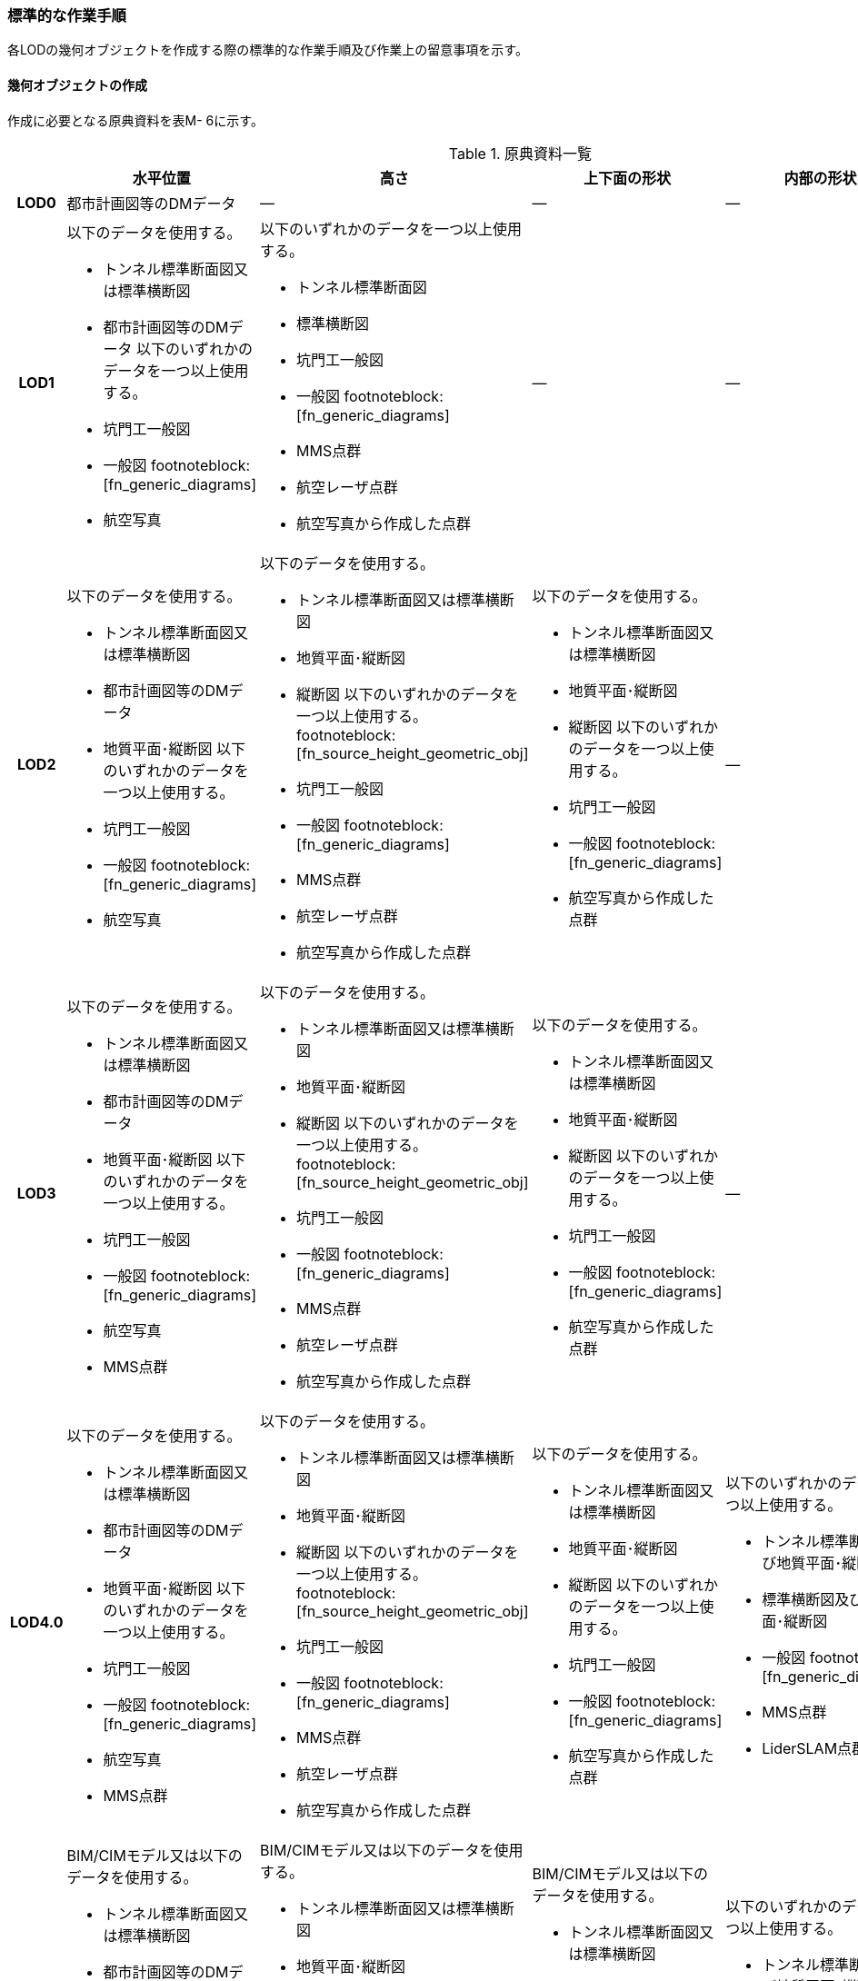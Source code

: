 [[tocM_10]]
=== 標準的な作業手順

各LODの幾何オブジェクトを作成する際の標準的な作業手順及び作業上の留意事項を示す。


==== 幾何オブジェクトの作成

作成に必要となる原典資料を表M- 6に示す。

[cols="5,8,8,8,8,8"]
.原典資料一覧
|===
^h| ^h| 水平位置 ^h| 高さ ^h| 上下面の形状 ^h| 内部の形状 ^h| 付属物等
h| LOD0 | 都市計画図等のDMデータ | ― | ― | ― | ―
h| LOD1
a| 以下のデータを使用する。

* トンネル標準断面図又は標準横断図
* 都市計画図等のDMデータ
以下のいずれかのデータを一つ以上使用する。

* 坑門工一般図
* 一般図 footnoteblock:[fn_generic_diagrams]
* 航空写真
a| 以下のいずれかのデータを一つ以上使用する。

* トンネル標準断面図
* 標準横断図
* 坑門工一般図
* 一般図 footnoteblock:[fn_generic_diagrams]
* MMS点群
* 航空レーザ点群
* 航空写真から作成した点群
| ―
| ―
| ―

h| LOD2
a| 以下のデータを使用する。

* トンネル標準断面図又は標準横断図
* 都市計画図等のDMデータ
* 地質平面･縦断図
以下のいずれかのデータを一つ以上使用する。

* 坑門工一般図
* 一般図 footnoteblock:[fn_generic_diagrams]
* 航空写真
a| 以下のデータを使用する。

* トンネル標準断面図又は標準横断図
* 地質平面･縦断図
* 縦断図
以下のいずれかのデータを一つ以上使用する。 footnoteblock:[fn_source_height_geometric_obj]

* 坑門工一般図
* 一般図 footnoteblock:[fn_generic_diagrams]
* MMS点群
* 航空レーザ点群
* 航空写真から作成した点群
a| 以下のデータを使用する。

* トンネル標準断面図又は標準横断図
* 地質平面･縦断図
* 縦断図
以下のいずれかのデータを一つ以上使用する。

* 坑門工一般図
* 一般図 footnoteblock:[fn_generic_diagrams]
* 航空写真から作成した点群
| ―
| ―

h| LOD3
a| 以下のデータを使用する。

* トンネル標準断面図又は標準横断図
* 都市計画図等のDMデータ
* 地質平面･縦断図
以下のいずれかのデータを一つ以上使用する。

* 坑門工一般図
* 一般図 footnoteblock:[fn_generic_diagrams]
* 航空写真
* MMS点群
a| 以下のデータを使用する。

* トンネル標準断面図又は標準横断図
* 地質平面･縦断図
* 縦断図
以下のいずれかのデータを一つ以上使用する。 footnoteblock:[fn_source_height_geometric_obj]

* 坑門工一般図
* 一般図 footnoteblock:[fn_generic_diagrams]
* MMS点群
* 航空レーザ点群
* 航空写真から作成した点群
a| 以下のデータを使用する。

* トンネル標準断面図又は標準横断図
* 地質平面･縦断図
* 縦断図
以下のいずれかのデータを一つ以上使用する。

* 坑門工一般図
* 一般図 footnoteblock:[fn_generic_diagrams]
* 航空写真から作成した点群
| ―
| ―

h| LOD4.0
a| 以下のデータを使用する。

* トンネル標準断面図又は標準横断図
* 都市計画図等のDMデータ
* 地質平面･縦断図
以下のいずれかのデータを一つ以上使用する。

* 坑門工一般図
* 一般図 footnoteblock:[fn_generic_diagrams]
* 航空写真
* MMS点群
a| 以下のデータを使用する。

* トンネル標準断面図又は標準横断図
* 地質平面･縦断図
* 縦断図
以下のいずれかのデータを一つ以上使用する。 footnoteblock:[fn_source_height_geometric_obj]

* 坑門工一般図
* 一般図 footnoteblock:[fn_generic_diagrams]
* MMS点群
* 航空レーザ点群
* 航空写真から作成した点群

a| 以下のデータを使用する。

* トンネル標準断面図又は標準横断図
* 地質平面･縦断図
* 縦断図
以下のいずれかのデータを一つ以上使用する。

* 坑門工一般図
* 一般図 footnoteblock:[fn_generic_diagrams]
* 航空写真から作成した点群
a| 以下のいずれかのデータを一つ以上使用する。

* トンネル標準断面図及び地質平面･縦断図
* 標準横断図及び地質平面･縦断図
* 一般図 footnoteblock:[fn_generic_diagrams]
* MMS点群
* LiderSLAM点群
| ―

h| LOD4.1
a| BIM/CIMモデル又は以下のデータを使用する。

* トンネル標準断面図又は標準横断図
* 都市計画図等のDMデータ
* 地質平面･縦断図
BIM/CIMモデル又は以下のいずれかのデータを一つ以上使用する。

* 坑門工一般図
* 一般図 footnoteblock:[fn_generic_diagrams]
* 航空写真
* MMS点群
a| BIM/CIMモデル又は以下のデータを使用する。

* トンネル標準断面図又は標準横断図
* 地質平面･縦断図
* 縦断図
BIM/CIMモデル又は以下のいずれかのデータを一つ以上使用する。 footnoteblock:[fn_source_height_geometric_obj]

* 坑門工一般図
* 一般図 footnoteblock:[fn_generic_diagrams]
* MMS点群
* 航空レーザ点群
* 航空写真から作成した点群
a| BIM/CIMモデル又は以下のデータを使用する。

* トンネル標準断面図又は標準横断図
* 地質平面･縦断図
* 縦断図
BIM/CIMモデル又は以下のいずれかのデータを一つ以上使用する。

* 坑門工一般図
* 一般図 footnoteblock:[fn_generic_diagrams]
* 航空写真から作成した点群
a| 以下のいずれかのデータを一つ以上使用する。

* トンネル標準断面図及び地質平面･縦断図
* 標準横断図及び地質平面･縦断図
* 一般図 footnoteblock:[fn_generic_diagrams]
* MMS点群
* LiderSLAM点群
* BIM/CIMモデル
a| 以下のいずれかのデータを一つ以上使用する。

* MMS点群
* LiderSLAM点群
* 非常用施設配置図及び非常用施設箱抜工図
* BIM/CIMモデル

h| LOD4.2
a| BIM/CIMモデル又は以下のデータを使用する。

* トンネル標準断面図又は標準横断図
* 都市計画図等のDMデータ
* 地質平面･縦断図
BIM/CIMモデル又は以下のいずれかのデータを一つ以上使用する。

* 坑門工一般図
* 一般図 footnoteblock:[fn_generic_diagrams]
* 航空写真
* MMS点群
a| BIM/CIMモデル又は以下のデータを使用する。

* トンネル標準断面図又は標準横断図
* 地質平面･縦断図
* 縦断図
BIM/CIMモデル又は以下のいずれかのデータを一つ以上使用する。 footnoteblock:[fn_source_height_geometric_obj]

* 坑門工一般図
* 一般図 footnoteblock:[fn_generic_diagrams]
* MMS点群
* 航空レーザ点群
* 航空写真から作成した点群
a| BIM/CIMモデル又は以下のデータを使用する。

* トンネル標準断面図又は標準横断図
* 地質平面･縦断図
* 縦断図
BIM/CIMモデル又は以下のいずれかのデータを一つ以上使用する。

* 坑門工一般図
* 一般図 footnoteblock:[fn_generic_diagrams]
* 航空写真から作成した点群
a| 以下のいずれかのデータを一つ以上使用する。

* トンネル標準断面図及び地質平面･縦断図
* 標準横断図及び地質平面･縦断図
* 一般図 footnoteblock:[fn_generic_diagrams]
* MMS点群
* LiderSLAM点群
* BIM/CIMモデル
a| 以下のいずれかのデータを一つ以上使用する。

* MMS点群
* LiderSLAM点群
* 非常用施設配置図及び非常用施設箱抜工図
* BIM/CIMモデル

|===

[[fn_generic_diagrams]]
[NOTE]
--
「一般図」とは平面図、配置図、断面図等の総称であり、表M- 6では、道路施設台帳に記載される一般図を指す。
--

[[fn_source_height_geometric_obj]]
[NOTE]
--
「高さ」の原典資料についてはトンネル標準断面図又は標準横断図、地質平面･縦断図、縦断図のいずれかに標高値が記載されている場合は、坑門工一般図又は測量成果を使用せずに作成することができる。
--



「一般図」以外の各図面の名称は、土木設計業務等共通仕様書（案）　第6編　道路編で作成することが定められた図面の名称である。各図面は一例であり、作業手順に必要な情報が取得可能な図面であれば使用できる。

トンネルモデル（LOD4.1、LOD4.2）はBIM/CIMモデルから作成することも可能である。ただし、作成するトンネルモデル（LOD4.1、LOD4.2）は標準製品仕様書で定められた地物型で作成する必要がある。

===== LOD0

====== 原典資料

[cols="5,8,8,8,8,8"]
.LOD0の原典資料
|===
^h| ^h| 水平位置 ^h| 高さ ^h| 上下面の形状 ^h| 内部の形状 ^h| 付属物等
^h| LOD0 ^| 都市計画図等のDM　データ ^| ― ^| ― ^| ― ^| ―

|===

====== 作業手順

. ① DMデータより、道路のトンネル、鉄道のトンネル、坑口の図式を抽出する。

===== LOD1

====== 原典資料

[cols="5,8,8,8,8,8"]
.LOD1の原典資料
|===
h| h| 水平位置 h| 高さ h| 上下面の形状 h| 内部の形状 h| 付属物等
h| LOD1
a| 以下のデータを使用する。

* トンネル標準断面図又は標準横断図
* 都市計画図等のDMデータ
以下のいずれかのデータを一つ以上使用する。

* 坑門工一般図
* 一般図 footnoteblock:[fn_generic_diagrams_lod1]
* 航空写真
a| 以下のいずれかのデータを一つ以上使用する。

* トンネル標準断面図
* 標準横断図
* 坑門工一般図
* MMS点群
* 航空レーザ点群
* 航空写真から作成した点群
| ―
| ―
| ―

|===

[[fn_generic_diagrams_lod1]]
[NOTE]
--
「一般図」とは平面図、配置図、断面図等の総称であり、表M- 6では、道路施設台帳に記載される一般図を指す。
--

====== 作業手順（トンネル、カルバート、シェッド、シェルター）

. ① DMデータの道路縁から、道路中心線を作成する。

. ② ①で作成した道路中心線を中心とし、トンネルの幅 を用いてポリゴンを作成する。
+
--
トンネルの幅は、トンネルの外壁の厚みを含む幅又は坑門の幅とする。トンネルの外壁の厚みを含む幅はトンネル標準断面図から取得することを基本とする。また、坑門の幅は坑門工一般図から取得することを基本とする。DMデータで坑門の形状が取得されている場合及び坑門の幅を航空写真などの測量成果から取得可能な場合は、それをトンネルの幅としてもよい。

カルバート、シェッド及びシェルターの場合は一般図又は航空写真より、外形の幅を取得する。

TunnelPartを用いてトンネルを延長方向に区切る場合は、ポリゴンを任意の位置で区切る。

.トンネル標準断面図の例　出典：国道13号　大鍋トンネル　設計図（https://www.thr.mlit.go.jp/road/kouji/kouji-tunnel/24_R13_oonabe/data_05_.pdf）
image::images/362.webp.png[]


.坑門工一般図の例　出典：国道13号　大鍋トンネル　設計図（https://www.thr.mlit.go.jp/road/kouji/kouji-tunnel/24_R13_oonabe/data_05_.pdf）
image::images/363.webp.png[]

--

. ③ 各坑門と道路中心線の交点の路面標高値を取得する（図M- 8）。
+
--
トンネルの場合は各坑門と道路中心線の交点の路面標高値（路面上での標高）を取得する。路面標高値は、計測によって取得した標高値又は図面に記載された標高値とする。TunnelPartを用いてトンネルを延長方向に区切る場合は、各区切り位置の路面標高値も取得する。

カルバート、シェッド及びシェルターの場合はこの工程は不要である。

.道路中心線と坑口の中心線の交点の取得イメージ
image::images/364.webp.png[]
--

. ④ 構造物の最低標高値を算出する。
+
--
トンネルの最低標高値は、トンネル標準断面図に記載されたトンネルの深さと③の路面標高値から算出する。TunnelPartを用いてトンネルを延長方向に区切る場合は、区切った区間ごとに最低標高値を算出する。

カルバート、シェッド及びシェルターの最低標高値は、構造物の上からの正射影と地形との交線の最下部点の高さ（最も低い標高）を取得する。

.カルバート、シェッド及びシェルターの最低標高値の取得イメージ
image::images/365.webp.png[]
--

. ⑤ 構造物の最高標高値を算出する。
+
--
トンネルの最高標高値は、坑門工一般図又はトンネル標準断面図から坑門を含むトンネルの高さを取得し、②の路面標高を用いて算出する。TunnelPartを用いてトンネルを延長方向に区切る場合は、区切った区間ごとに最高標高値を算出する。 +

カルバート及びシェッド、シェルターの最高標高値は一般図又は航空測量成果（航空写真、航空レーザ点群）より取得する。

.シェッド及びシェルターの一般図の例　　出典：道路施設台帳サンプルデータD050
image::images/366.webp.png[]

（ https://www.cbr.mlit.go.jp/architecture/kensetsugijutsu/download/index.htm[]）

--

. ⑥ ②で作成したポリゴンに④で算出した構造物の最低標高値を付与する。
+
--
.TunnelPartを用いない場合の側面イメージ（左）とTunnelPartを用いた場合の側面イメージ（右）
image::images/367.webp.png[]
--

. ⑦ ⑥で構造物の最低標高値を持ったポリゴンを⑤で算出した構造物の最高標高値まで上向きに押し出し、立体とする。
+
--
.TunnelPartを用いない場合の側面イメージ（左）とTunnelPartを用いた場合の側面イメージ（右）
image::images/368.webp.png[]
--

トンネルモデル（LOD1）の作成例を図M- 13に示す。

.トンネルモデル（LOD1）の作成例
image::images/369.webp.png[]

====== 作業手順（地下横断歩道）

. ① DMデータの地下横断歩道を外周とするポリゴンを作成する。

. ② 各出入口と①の中心線の交点の路面標高値を取得する（図M- 14）。
+
--
路面標高値は、計測によって取得した標高値又は図面に記載された標高値とする。

.地下横断歩道の中心線と出入口の交点の取得イメージ
image::images/370.webp.png[]
--

. ③ 地下横断歩道の最低標高値を算出する。
+
--
最低標高値は、一般図に記載された地下横断歩道の深さと③の路面標高値から算出する。

.地下横断歩道の一般図の例　出典：道路施設台帳サンプルデータD070
image::images/371.webp.png[]

（ https://www.cbr.mlit.go.jp/architecture/kensetsugijutsu/download/index.htm[]）
--

. ④ ①で作成したポリゴンに③で算出した地下横断歩道の最低標高値を付与する。

. ⑤ ④で地下横断歩道の最低標高値を持ったポリゴンを②で算出した路面標高値まで上向きに押し上げ、立体とする。

===== LOD2

====== 原典資料

[cols="5,8,8,8,5,5"]
.LOD2の原典資料
|===
h| h| 水平位置 h| 高さ h| 上下面の形状 h| 内部の形状 h| 付属物等
h| LOD2
a| 以下のデータを使用する。

* トンネル標準断面図又は標準横断図
* 都市計画図等のDMデータ
* 地質平面･縦断図
以下のいずれかのデータを一つ以上使用する。

* 坑門工一般図
* 航空写真
a| 以下のデータを使用する。

* トンネル標準断面図又は標準横断図
* 地質平面･縦断図
* 縦断図
以下のいずれかのデータを一つ以上使用する。 footnoteblock:[fn_source_height_lod2]

* 坑門工一般図
* MMS点群
* 航空レーザ点群
* 航空写真から作成した点群
a| 以下のデータを使用する。

* トンネル標準断面図又は標準横断図
* 地質平面･縦断図
* 縦断図
以下のいずれかのデータを一つ以上使用する。

* 坑門工一般図
* 航空写真から作成した点群
| ―
| ―

|===

[[fn_source_height_lod2]]
[NOTE]
--
「高さ」の原典資料については「トンネル標準断面図又は標準横断図」、「地質平面･縦断図」、「縦断図」のいずれかに標高値が記載されている場合は、坑門工一般図又は測量成果を使用せずに作成することができる。
--

====== 作業手順（トンネル、カルバート、シェッド、シェルター）

. ① トンネルモデル（LOD1）を高さの変化点で区切る。
+
--
トンネルの場合は、縦断面図の各測点毎で立体を区切る。カルバート、シェッド及びシェルターの場合は、一般図又は航空測量成果（航空写真、航空レーザ点群）から上下面の高さの変化点を特定し、立体を区切る。

.縦断図の例
image::images/372.webp.png[]

出典：国道13号　大鍋トンネル　設計図（ https://www.thr.mlit.go.jp/road/kouji/kouji-tunnel/24_R13_oonabe/data_05_.pdf）
--

. ② ①で区切った立体の頂点の高さを区切り位置の高さに変更する。
+
--
トンネルの場合は、縦断面図から各測点毎のトンネル底面の高さを取得し、区切り位置の底面高さとする。カルバート、シェッド及びシェルターの場合は、 一般図又は航空測量成果（航空写真、航空レーザ点群）から区切り位置の上下面の高さを取得し、区切り位置の頂点の高さをその高さに変更する。

.トンネル底面高さを反映後の側面イメージ
image::images/373.webp.png[]
--

. ③ 地質平面・縦断図から各測点間の設計パターン（断面形状）を特定する。
+
--
設計パターンには適用するトンネル標準断面図が記載されている。カルバート、シェッド及びシェルターの場合は、この工程は不要である。

.地質平面・縦断図の例
image::images/374.webp.png[]

出典：国道13号　大鍋トンネル　設計図（ https://www.thr.mlit.go.jp/road/kouji/kouji-tunnel/24_R13_oonabe/data_05_.pdf）
--

. ④ ②で高さを変更したモデルに対し、各測点に適用されるトンネル標準断面図から断面形状を再現する。カルバート、シェッド及びシェルターの場合は、この工程は不要である。

. ⑤ ④の立体の境界面をRoofSurface、WallSurface、GroundSurfaceに区分する。ただし、RoofSurface及びGroundSurfaceがWallSurfaceと区別できない場合は、全てWallSurfaceとして区分する。
+
--
.断面形状を再現した後の側面イメージ
image::images/375.webp.png[]

トンネルモデル（LOD2）の作成例を図M- 20及び図M- 21に示す。

.トンネルモデル（LOD2）（トンネル）の作成例
image::images/376.webp.png[]

.トンネルモデル（LOD2）坑口の作成例（突出型・面壁型の正面）
image::images/377.webp.png[]
--

LOD2で再現する坑門の形状は上面のみであり、トンネルと一体として作成する。また、トンネルの開口部は境界面を分けない。

====== 作業手順（地下横断歩道）

. ① トンネルモデル（LOD1）を高さの変化点で区切る。
+
地下横断歩道の場合は、一般図より構造物の底面及び上面の高さの異なる位置でトンネルモデル（LOD1）を区切る。

. ② ①で区切った立体の頂点の高さを区切り位置の高さに変更する。
+
地下横断歩道の場合は、一般図から区切り位置の構造物の底面及び上面の高さを取得し、それを区切り位置の高さとする。

. ③ ②の立体の境界面をRoofSurface、WallSurface、GroundSurfaceに区分する。ただし、RoofSurface及びGroundSurfaceがWallSurfaceと区別できない場合は、全てWallSurfaceとして区分する。地下横断歩道の出入口はRoofSurfaceとする。


.トンネルモデル（LOD2）（地下横断歩道）の作成イメージ
image::images/378.webp.png[]

===== LOD3

====== 原典資料

[cols="5,8,8,8,8,8"]
.LOD3の原典資料
|===
h| h| 水平位置 h| 高さ h| 上下面の形状 h| 内部の形状 h| 付属物等
h| LOD3
a| 以下のデータを使用する。

* トンネル標準断面図又は標準横断図
* 都市計画図等のDMデータ
* 地質平面･縦断図
以下のいずれかのデータを一つ以上使用する。

* 坑門工一般図
* 航空写真
* MMS点群
a| 以下のデータを使用する。

* トンネル標準断面図又は標準横断図
* 地質平面･縦断図
* 縦断図
以下のいずれかのデータを一つ以上使用する。 footnoteblock:[fn_source_height_lod3]

* 坑門工一般図
* MMS点群
* 航空レーザ点群
* 航空写真から作成した点群
a| 以下のデータを使用する。

* トンネル標準断面図又は標準横断図
* 地質平面･縦断図
* 縦断図
以下のいずれかのデータを一つ以上使用する。

* 坑門工一般図
* 航空写真から作成した点群
| ―
| ―

|===

[[fn_source_height_lod3]]
[NOTE]
--
「高さ」の原典資料については「トンネル標準断面図又は標準横断図」、「地質平面･縦断図」、「縦断図」のいずれかに標高値が記載されている場合は、坑門工一般図又は測量成果を使用せずに作成することができる。
--


====== 作業手順（トンネル、カルバート、シェッド、シェルター）

. ① TunnelInstallationを作成する。
+
--
トンネルの場合は、トンネルモデル（LOD2）の坑門とトンネル本体を分ける。坑門はトンネルモデル（LOD3）からTunnelInstallationとし、坑門の側面形状も再現する。また、連絡坑がある場合はトンネル標準断面図からその位置を特定し、TunnelInstallationとして追加取得する。カルバート、シェッド及びシェルターの場合は、TunnelInstallationに該当する付属物はないため、この工程は不要である。
--

. ② ①で編集を加えたモデルに対し、構造物の側面形状を再現する。
+
--
トンネルの場合は、LOD2の段階で各測点毎の断面形状を再現しているため、トンネル本体の側面形状が既に再現されている場合がある。カルバート、シェッド及びシェルターの場合は、一般図又は測量成果（航空写真、航空レーザ点群、MMS点群）より側面形状を再現する。シェッド及びシェルターの側面形状が柱形状となっている場合、柱間に開口部があるが一つの立体とするために仮想的に面を作成する。

.シェッド及びシェルターの側面の作成イメージ
image::images/379.webp.png[]
--

. ③ ②のモデルに対し、境界面の再区分を行う。
+
--
トンネル、カルバートの場合は、②のモデルに対し坑口の開口部で境界面を分けて、その面をClosureSurfaceとする（図M- 24）。

シェッド及びシェルターの場合かつ構造物の側面形状が柱形状となっている場合は、②のモデルに対し坑口の開口部及び柱間の開口部で境界面を分けて、その面をClosureSurfaceとする（図M- 25）。

.LOD3の境界面の区分イメージ（トンネル）
image::images/380.webp.png[]


.LOD3の境界面の区分イメージ（シェッド及びシェルター）
image::images/381.webp.png[]

トンネルモデル（LOD3）の作成例を図M- 26及び図M- 27に示す。
--

.トンネルモデルLOD3の作成例
image::images/382.webp.png[]


.トンネルモデル（LOD3）　坑口の作成例（正面）
image::images/383.webp.png[]

LOD3では坑門の側面形状も表現する。ClosureSurfaceは坑門の開口部ではなく、トンネル本体の開口部に作成する。

====== 作業手順（地下横断歩道）

. ① トンネルモデル（LOD2）から地下横断歩道の側面形状を表現する。

. ② ①のモデルに対し、境界面の再区分を行う
+
地下横断歩道の出入口で境界面を分けて、その面をClosureSurfaceとして作成する。


.トンネルモデル（LOD3）の作成イメージ（地下横断歩道）
image::images/384.webp.png[]

===== LOD4.0

====== 原典資料

[cols="5,8,8,8,8,8"]
.LOD4.0の原典資料
|===
h| h| 水平位置 h| 高さ h| 上下面の形状 h| 内部の形状 h| 付属物等
h| LOD4.0
a| 以下のデータを使用する。

* トンネル標準断面図又は標準横断図
* 都市計画図等のDMデータ
* 地質平面･縦断図
以下のいずれかのデータを一つ以上使用する。

* 坑門工一般図
* 航空写真
* MMS点群
a| 以下のデータを使用する。

* トンネル標準断面図又は標準横断図
* 地質平面･縦断図
* 縦断図
以下のいずれかのデータを一つ以上使用する。 footnoteblock:[fn_source_height_lod4]

* 坑門工一般図
* MMS点群
* 航空レーザ点群
* 航空写真から作成した点群
a| 以下のデータを使用する。

* トンネル標準断面図又は標準横断図
* 地質平面･縦断図
* 縦断図
以下のいずれかのデータを一つ以上使用する。

* 坑門工一般図
* 航空写真から作成した点群
a| 以下のいずれかのデータを一つ以上使用する。

* トンネル標準断面図及び地質平面･縦断図
* 標準横断図及び地質平面･縦断図
* MMS点群
* LiderSLAM点群
| ―

|===

[[fn_source_height_lod4]]
[NOTE]
--
「高さ」の原典資料については「トンネル標準断面図又は標準横断図」、「地質平面･縦断図」、「縦断図」のいずれかに標高値が記載されている場合は、坑門工一般図又は測量成果を使用せずに作成することができる。
--


====== 作業手順（トンネル、カルバート、シェッド、シェルター）

. ① トンネルモデル（LOD3）に対し、内部形状を作成する。
+
--
トンネルの場合、地質平面・縦断図から各測点間の設計パターン（断面形状）を特定し、標準断面図から壁の厚さ及び底面の厚さを取得する。取得した壁の厚さや底面の厚さから内部形状を形成する。　なお、点群データにて内部形状の取得が可能な場合はMMS点群を用いて内部形状を作成してもよい。トンネル内部の消火設備等を格納する凹部である箱抜部は表現しない。

カルバート、シェッド及びシェルターの場合、一般図又は点群データより内部形状を作成する。
--

. ② ①の内部形状の境界面をCeilingSurface、InteriorWallSurface、FloorSurface、ClosureSurfaceに区分する。
+
--
ただし、CeilingSurface及びFloorSurfaceがInteriorWallSurfaceと区別できない場合は、全てInteriorWallSurfaceとして区分する。

.LOD4の境界面の区分イメージ（シェッド及びシェルター）
image::images/385.webp.png[]

トンネルモデル（LOD4.0）の作成例を図M- 30及び図M- 31に示す。

.トンネルモデル（LOD4.0）作成例
image::images/386.webp.png[]
--

.LOD4.0内部の作成例
image::images/387.webp.png[]

====== 作業手順（地下横断歩道）

. ① トンネルモデル（LOD3）に対し、内部形状を作成する。
+
一般図又は点群データから内部の形状を取得する。

. ② ②の内部形状の境界面をCeilingSurface、InteriorWallSurface、FloorSurface、ClosureSurfaceに区分する。
+
ただし、CeilingSurface及びFloorSurfaceがInteriorWallSurfaceと区別できない場合は、全てInteriorWallSurfaceとして区分する。

===== LOD4.1

====== 原典資料

[cols="5,8,8,8,8,8"]
.LOD4.1の原典資料
|===
h| h| 水平位置 h| 高さ h| 上下面の形状 h| 内部の形状 h| 付属物等
h| LOD4.1
a| BIM/CIMモデル又は以下のデータを使用する。

* トンネル標準断面図又は標準横断図
* 都市計画図等のDMデータ
* 地質平面･縦断図
BIM/CIMモデル又は以下のいずれかのデータを一つ以上使用する。

* 坑門工一般図
* 航空写真
* MMS点群
a| BIM/CIMモデル又は以下のデータを使用する。

* トンネル標準断面図又は標準横断図
* 地質平面･縦断図
* 縦断図
BIM/CIMモデル又は以下のいずれかのデータを一つ以上使用する。 footnoteblock:[fn_source_height_lod41]

* 坑門工一般図
* MMS点群
* 航空レーザ点群
* 航空写真から作成した点群
a| BIM/CIMモデル又は以下のデータを使用する。

* トンネル標準断面図又は標準横断図
* 地質平面･縦断図
* 縦断図
BIM/CIMモデル又は以下のいずれかのデータを一つ以上使用する。

* 坑門工一般図
* 航空写真から作成した点群
a| 以下のいずれかのデータを一つ以上使用する。

* トンネル標準断面図及び地質平面･縦断図
* 標準横断図及び地質平面･縦断図
* MMS点群
* LiderSLAM点群
* BIM/CIMモデル
a| 以下のいずれかのデータを一つ以上使用する。

* MMS点群
* LiderSLAM点群
* 非常用施設配置図及び非常用施設箱抜工図
* BIM/CIMモデル

|===

[[fn_source_height_lod41]]
[NOTE]
--
「高さ」の原典資料については「BIM/CIMモデル」、「トンネル標準断面図又は標準横断図」、「地質平面･縦断図」、「縦断図」のいずれかに標高値が記載されている場合は、坑門工一般図又は測量成果を使用せずに作成することができる。
--



====== 作業手順（トンネル、カルバート、シェッド、シェルター）

. ① 短辺の実長が3m以上又は短辺の実長1m以上かつ面積3m2以上の内部の付属物を作成する。
+
--
トンネルモデル（LOD4.0）にMMS点群データを重畳表示（図M- 32）し、ジェットファン等、短辺の実長が3m以上又は短辺の実長1m以上かつ面積3m2以上に該当する付属物の外形を取得しモデル化する。

.MMS点群データを重畳表示した例
image::images/388.webp.png[]

トンネルモデル（LOD4.1）の作成例を図M- 33に示す。
--

.トンネルモデル（LOD4.1）の作成例
image::images/389.webp.png[]

====== 作業手順（地下横断歩道）

. ① 短辺の実長が3m以上又は短辺の実長1m以上かつ面積3m2以上の内部の付属物を作成する。
+
トンネルモデル（LOD4.0）にMMS点群データ又はLiderSLAM点群を重畳表示し、手すり等、短辺の実長が3m以上又は短辺の実長1m以上かつ面積3m2以上に該当する付属物の外形を取得しモデル化する。

===== LOD4.2

====== 原典資料

[cols="5,8,8,8,8,8"]
.LOD4.2の原典資料
|===
h| h| 水平位置 h| 高さ h| 上下面の形状 h| 内部の形状 h| 付属物等
h| LOD4.1
a| BIM/CIMモデル又は以下のデータを使用する。

* トンネル標準断面図又は標準横断図
* 都市計画図等のDMデータ
* 地質平面･縦断図
BIM/CIMモデル又は以下のいずれかのデータを一つ以上使用する。

* 坑門工一般図
* 航空写真
* MMS点群
a| BIM/CIMモデル又は以下のデータを使用する。

* トンネル標準断面図又は標準横断図
* 地質平面･縦断図
* 縦断図
BIM/CIMモデル又は以下のいずれかのデータを一つ以上使用する。 footnoteblock:[fn_source_height_lod42]

* 坑門工一般図
* MMS点群
* 航空レーザ点群
* 航空写真から作成した点群
a| BIM/CIMモデル又は以下のデータを使用する。

* トンネル標準断面図又は標準横断図
* 地質平面･縦断図
* 縦断図
BIM/CIMモデル又は以下のいずれかのデータを一つ以上使用する。

* 坑門工一般図
* 航空写真から作成した点群
a| 以下のいずれかのデータを一つ以上使用する。

* トンネル標準断面図及び地質平面･縦断図
* 標準横断図及び地質平面･縦断図
* MMS点群
* BIM/CIMモデル
a| 以下のいずれかのデータを一つ以上使用する。

* MMS点群
* 非常用施設配置図及び非常用施設箱抜工図
* BIM/CIMモデル

|===


[[fn_source_height_lod42]]
[NOTE]
--
「高さ」の原典資料については「BIM/CIMモデル」、「トンネル標準断面図又は標準横断図」、「地質平面･縦断図」、「縦断図」のいずれかに標高値が記載されている場合は、坑門工一般図又は測量成果を使用せずに作成することができる。
--

====== 作業手順（トンネル、カルバート、シェッド、シェルター）

. ① LOD4.1モデルにMMS点群データを重畳表示し、作成したLOD4.0の内部の箱抜部や付属物を作成する。この際、作成する付属物は内部の固定された付属物を全て作成する。また、任意で可動する設備を作成できる。
+
--
トンネルの場合、非常用施設配置図（図M- 34）及び非常用施設箱抜工図（図M- 35）等を補足資料として使用できる。

.非常用施設割付図の例
image::images/390.webp.png[]

出典：国道13号　浅川トンネル　設計図（ https://www.thr.mlit.go.jp/road/kouji/kouji-tunnel/24_R13_oonabe/data_05_.pdf）


.非常用施設箱抜工図の例
image::images/391.webp.png[]

出典：国道13号　大鍋トンネル　設計図（ https://www.thr.mlit.go.jp/road/kouji/kouji-tunnel/24_R13_oonabe/data_05_.pdf）
--

トンネルモデル（LOD4.2）の作成例を図M- 36に示す。

.トンネルモデル（LOD4.2）の作成例
image::images/392.webp.png[]

====== 作業手順（地下横断歩道）

. ① LOD4.1モデルにMMS点群データ又はLiderSLAM点群を重畳表示し、作成したLOD4.0の内部の箱抜部や付属物を作成する。
+
この際、作成する付属物は内部の固定された付属物を全て作成する。また、任意で可動する設備を作成する。


==== 作成上の留意事項

===== 延長の長いトンネルモデルの取り扱い

一つのトンネルは、一つのトンネルモデルとしてデータ作成することを基本とする。ただし、高速道路のトンネルのように延長の長いトンネルは、一つのモデルとして作成するとデータ量が膨大になる。そこで、延長の長いトンネルは、管理区間又は覆工スパンの境界により、トンネルモデルを区切ってもよい。

===== 行政界を跨ぐトンネルモデルの取り扱い

行政界を跨ぐトンネルモデルは、トンネルモデルを一つのオブジェクトとして作成するため、基本方針として標準製品仕様書ではトンネルモデルを行政界で区切らないとしている。行政界を跨ぐトンネルモデルは、これに関係する市区町村の3D都市モデルに重複して含めてよい。

===== 曲面を平面分割する場合の境界面のオブジェクトの単位

トンネルの壁面は曲面として構成されていることが多いが、3D都市モデルは平面（gml:Polygon）のみを対象とするため、tun:WallSurface等の境界面は、データセットが採用する地図情報レベルの水平及び高さの誤差の標準偏差に収まるよう、平⾯に分割しなければならない。

このとき、分割した各平面をtun:WallSurface等の境界面にするのではなく、分割後の複数の平面を集約し、元の曲面を近似した単一の tun:WallSurface等の境界面として記述すること。

===== 外形の推定

MMS等を用いた地上レーザ―計測によりトンネルモデルを作成する場合、計測できるのはトンネルの内部空間のみであり、トンネルの外側の面は作成できない。外側の面を作成するためには、外側の面の情報を含む原典資料を入手する必要があるが、これが入手できない場合は推定により作成する。具体的には、トンネル出入り口（坑口）の厚み（覆工厚）を計測し、内部空間の形状を包含するような外形を覆工厚分のバッファを外側に発生させることで取得する方法がある。この場合、品質属性（uro:DataQualityAttribute）の幾何オブジェクトの作成手法（uro:geometrySrcDesc）の値は「推定」とする。

